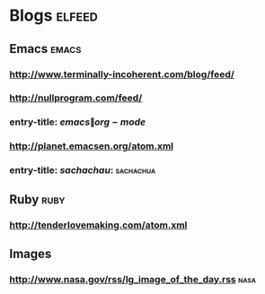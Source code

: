 * Blogs                                                              :elfeed:
** Emacs                                                             :emacs:
*** http://www.terminally-incoherent.com/blog/feed/
*** http://nullprogram.com/feed/
*** entry-title: \(emacs\|org-mode\)
*** http://planet.emacsen.org/atom.xml
*** entry-title: \(sachachau:\)                                 :sachachua:
** Ruby                                                               :ruby:
*** http://tenderlovemaking.com/atom.xml
** Images
*** http://www.nasa.gov/rss/lg_image_of_the_day.rss                  :nasa:
